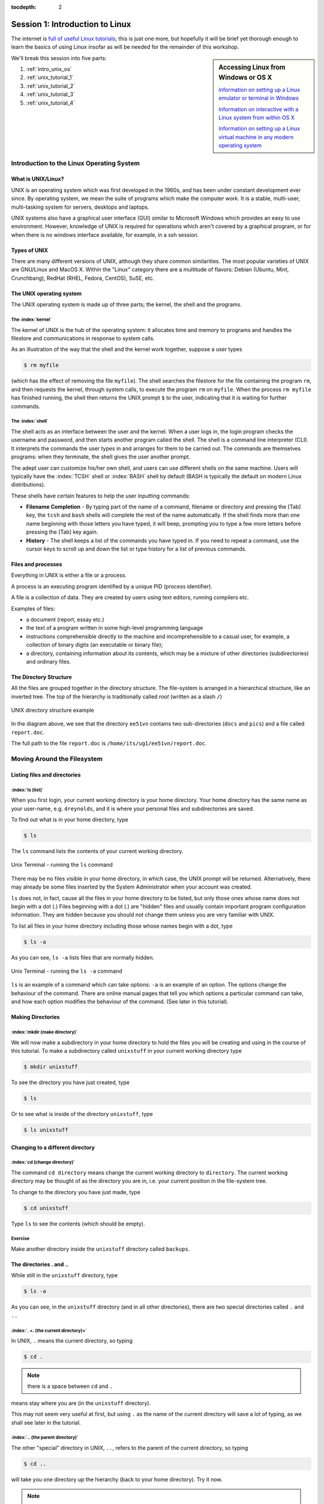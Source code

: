 :tocdepth: 2


.. _session1:

*****************************************************
Session 1: Introduction to Linux
*****************************************************

The internet is `full of useful Linux tutorials
<http://lmgtfy.com/?q=linux+tutorial>`_; this is just one more, but
hopefully it will be brief yet thorough enough to learn the basics of
using Linux insofar as will be needed for the remainder of this workshop.


.. sidebar:: Accessing Linux from Windows or OS X

   `Information on setting up a Linux emulator or terminal in Windows
   <http://faculty.smu.edu/reynolds/unixtut/windows.html>`_ 

   `Information on interactive with a Linux system from within OS X
   <http://faculty.smu.edu/reynolds/unixtut/osx.html>`_

   `Information on setting up a Linux virtual machine in any modern
   operating system <http://faculty.smu.edu/reynolds/unixtut/vm.html>`_


We'll break this session into five parts:

1. :ref:`intro_unix_os`
2. :ref:`unix_tutorial_1`
3. :ref:`unix_tutorial_2`
4. :ref:`unix_tutorial_3`
5. :ref:`unix_tutorial_4`



.. _intro_unix_os:

Introduction to the Linux Operating System
---------------------------------------------


What is UNIX/Linux?
^^^^^^^^^^^^^^^^^^^^^

UNIX is an operating system which was first developed in the 1960s,
and has been under constant development ever since. By operating
system, we mean the suite of programs which make the computer work. It
is a stable, multi-user, multi-tasking system for servers, desktops
and laptops. 

UNIX systems also have a graphical user interface (GUI) similar to
Microsoft Windows which provides an easy to use environment. However,
knowledge of UNIX is required for operations which aren't covered by a
graphical program, or for when there is no windows interface
available, for example, in a ssh session. 


Types of UNIX
^^^^^^^^^^^^^^^^^

There are many different versions of UNIX, although they share common
similarities. The most popular varieties of UNIX are GNU/Linux and
MacOS X.  Within the "Linux" category there are a multitude of
flavors: Debian (Ubuntu, Mint, Crunchbang), RedHat (RHEL, Fedora,
CentOS), SuSE, etc.


The UNIX operating system
^^^^^^^^^^^^^^^^^^^^^^^^^^^^^

The UNIX operating system is made up of three parts; the kernel, the
shell and the programs. 


The :index:`kernel`
"""""""""""""""""""""""

The kernel of UNIX is the hub of the operating system: it allocates
time and memory to programs and handles the filestore and
communications in response to system calls. 

As an illustration of the way that the shell and the kernel work
together, suppose a user types 

.. code-block:: bash

   $ rm myfile

(which has the effect of removing the file ``myfile``). The shell
searches the filestore for the file containing the program ``rm``, and
then requests the kernel, through system calls, to execute the program
``rm`` on ``myfile``. When the process ``rm myfile`` has finished
running, the shell then returns the UNIX prompt ``$`` to the user,
indicating that it is waiting for further commands.  


The :index:`shell`
""""""""""""""""""""

The shell acts as an interface between the user and the kernel. When a
user logs in, the login program checks the username and password, and
then starts another program called the shell. The shell is a command
line interpreter (CLI). It interprets the commands the user types in
and arranges for them to be carried out. The commands are themselves
programs: when they terminate, the shell gives the user another
prompt. 

The adept user can customize his/her own shell, and users can use
different shells on the same machine. Users will typically have the
:index:`TCSH` shell or :index:`BASH` shell by default (BASH is
typically the default on modern Linux distributions). 

These shells have certain features to help the user inputting
commands: 

* **Filename Completion** - By typing part of the name of a command,
  filename or directory and pressing the [Tab] key, the ``tcsh`` and
  ``bash`` shells will complete the rest of the name automatically. If
  the shell finds more than one name beginning with those letters you
  have typed, it will beep, prompting you to type a few more letters
  before pressing the [Tab] key again. 

* **History** - The shell keeps a list of the commands you have typed
  in. If you need to repeat a command, use the cursor keys to scroll
  up and down the list or type history for a list of previous
  commands. 


Files and processes
^^^^^^^^^^^^^^^^^^^^^^^^^^^^^

Everything in UNIX is either a file or a process.

A process is an executing program identified by a unique PID (process
identifier). 

A file is a collection of data. They are created by users using text
editors, running compilers etc. 

Examples of files:

* a document (report, essay etc.)
* the text of a program written in some high-level programming
  language 
* instructions comprehensible directly to the machine and
  incomprehensible to a casual user, for example, a collection of
  binary digits (an executable or binary file); 
* a directory, containing information about its contents, which may be
  a mixture of other directories (subdirectories) and ordinary files. 


The Directory Structure
^^^^^^^^^^^^^^^^^^^^^^^^^^^^^

All the files are grouped together in the directory structure. The file-system is arranged in a hierarchical structure, like an inverted tree. The top of the hierarchy is traditionally called *root* (written as a slash ``/``)

.. figure:: figs/unix-tree.png
   :scale: 100%
   :align: center

   UNIX directory structure example

In the diagram above, we see that the directory ``ee51vn`` contains
two sub-directories (``docs`` and ``pics``) and a file called
``report.doc``. 

The full path to the file ``report.doc`` is ``/home/its/ug1/ee51vn/report.doc``.



.. _unix_tutorial_1:

Moving Around the Filesystem
---------------------------------------------


Listing files and directories
^^^^^^^^^^^^^^^^^^^^^^^^^^^^^^^^^^^

:index:`ls (list)`
"""""""""""""""""""""

When you first login, your current working directory is your home
directory. Your home directory has the same name as your user-name,
e.g. ``dreynolds``, and it is where your personal files and
subdirectories are saved. 

To find out what is in your home directory, type

.. code-block:: bash

   $ ls

The ``ls`` command lists the contents of your current working
directory.


.. figure:: figs/unix-xterm1.gif
   :scale: 100%
   :align: center

   Unix Terminal - running the ``ls`` command


There may be no files visible in your home directory, in which case,
the UNIX prompt will be returned. Alternatively, there may already be
some files inserted by the System Administrator when your account was
created. 

``ls`` does not, in fact, cause all the files in your home directory
to be listed, but only those ones whose name does not begin with a dot
(.) Files beginning with a dot (.) are "hidden" files and usually
contain important program configuration information. They are hidden
because you should not change them unless you are very familiar with
UNIX. 

To list all files in your home directory including those whose names
begin with a dot, type 

.. code-block:: bash

   $ ls -a

As you can see, ``ls -a`` lists files that are normally hidden.

.. figure:: figs/unix-xterm2.gif
   :scale: 100%
   :align: center

   Unix Terminal - running the ``ls -a`` command


``ls`` is an example of a command which can take options: ``-a`` is an
example of an option. The options change the behaviour of the
command. There are online manual pages that tell you which options a
particular command can take, and how each option modifies the
behaviour of the command. (See later in this tutorial).


Making Directories
^^^^^^^^^^^^^^^^^^^^^^^^^^^^^^^^^^^

:index:`mkdir (make directory)`
"""""""""""""""""""""""""""""""""

We will now make a subdirectory in your home directory to hold the
files you will be creating and using in the course of this
tutorial. To make a subdirectory called ``unixstuff`` in your current
working directory type 

.. code-block:: bash

   $ mkdir unixstuff

To see the directory you have just created, type

.. code-block:: bash

   $ ls

Or to see what is inside of the directory ``unixstuff``, type

.. code-block:: bash

   $ ls unixstuff


Changing to a different directory 
^^^^^^^^^^^^^^^^^^^^^^^^^^^^^^^^^^^

:index:`cd (change directory)`
"""""""""""""""""""""""""""""""

The command ``cd directory`` means change the current working
directory to ``directory``. The current working directory may be
thought of as the directory you are in, i.e. your current position in
the file-system tree. 

To change to the directory you have just made, type

.. code-block:: bash

   $ cd unixstuff

Type ``ls`` to see the contents (which should be empty).


Exercise
"""""""""""""""""""""""""

Make another directory inside the ``unixstuff`` directory called
``backups``.



The directories . and ..
^^^^^^^^^^^^^^^^^^^^^^^^^^^^^^^^^^^

While still in the ``unixstuff`` directory, type

.. code-block:: bash

   $ ls -a

As you can see, in the ``unixstuff`` directory (and in all other
directories), there are two special directories called ``.`` and
``..``

:index:`. <. (the current directory)>`
""""""""""""""""""""""""""""""""""""""""""""""""""""""""""""

In UNIX, ``.`` means the current directory, so typing

.. code-block:: bash

   $ cd .

.. note:: there is a space between ``cd`` and ``.``

means stay where you are (in the ``unixstuff`` directory).

This may not seem very useful at first, but using ``.`` as the name of
the current directory will save a lot of typing, as we shall see later
in the tutorial. 


:index:`.. (the parent directory)`
""""""""""""""""""""""""""""""""""""

The other "special" directory in UNIX, ``..``, refers to the parent of the
current directory, so typing 

.. code-block:: bash

   $ cd ..

will take you one directory up the hierarchy (back to your home directory). Try it now.

.. note:: typing ``cd`` with no argument always returns you to your
	  home directory. This is very useful if you somehow get lost
	  in the file-system. 



Pathnames
^^^^^^^^^^^^^^^^^^^^^^^^^^^^^^^^^^^

:index:`pwd (print working directory)`
""""""""""""""""""""""""""""""""""""""""

Pathnames enable you to work out where you are in relation to the
whole file-system. For example, to find out the absolute pathname of
your home-directory, type ``cd`` to get back to your home-directory and
then type 

.. code-block:: bash

   $ pwd

which should give you something like this,

.. code-block:: bash

   /home/reynolds

Suppose you were on the computer from our example UNIX directory
structure figure (reproduced again below). There, typing ``pwd`` in
the ``ee51vn`` sub-directory would produce 

.. code-block:: bash

   /home/its/ug1/ee51vn

which means that ``ee51vn`` is in the sub-directory ``ug1``, which in turn is located in the ``its`` sub-directory, which is in the ``home`` sub-directory, which is in the top-level root directory called ``/``.

.. figure:: figs/unix-tree.png
   :scale: 100%
   :align: center

   UNIX directory structure example



Exercise
""""""""""""""""""""""""""""""""""

Use the commands ``cd``, ``ls`` and ``pwd`` to explore the file-system.

(Remember, if you get lost, type ``cd`` by itself to return home).


More about home directories and pathnames
^^^^^^^^^^^^^^^^^^^^^^^^^^^^^^^^^^^^^^^^^^^

Understanding pathnames
""""""""""""""""""""""""""""""""""

Go back to your home-directory and then type

.. code-block:: bash

   $ ls unixstuff

to list the contents of your unixstuff directory.  Now type

.. code-block:: bash

   $ ls backups

You will get a message like this 

.. code-block:: bash

   backups: No such file or directory

The reason is, ``backups`` is not in your current working
directory. To use a command on a file (or directory) not in the
current working directory (the directory you are currently in), you
must either ``cd`` to the correct directory, or specify its full
pathname. To list the contents of the ``backups`` directory that we
made earlier, you must instead type

.. code-block:: bash

   $ ls unixstuff/backups

 

:index:`~ (your home directory)`
"""""""""""""""""""""""""""""""""""

Home directories can also be referred to by the tilde character,
``~``. It can be used to specify paths starting at your home
directory. So typing 

.. code-block:: bash

   $ ls ~/unixstuff

will list the contents of your ``unixstuff`` directory, *no matter
where you currently are in the file-system*. 

What do you imagine that

.. code-block:: bash

   $ ls ~

would list?  What do you think that

.. code-block:: bash

   $ ls ~/..

would list?



Moving around the filesystem -- summary
^^^^^^^^^^^^^^^^^^^^^^^^^^^^^^^^^^^^^^^^^^^^


============  ======================================================
Command       Meaning
============  ======================================================
ls            list files and directories
ls -a         list all files and directories (including hidden ones)
mkdir         make a directory
cd directory  change to named directory
cd            change to home-directory
cd ~          change to home-directory
cd ..         change to parent directory
pwd           display the path of the current directory
============  ======================================================







.. _unix_tutorial_2:

Manipulating Files and Directories
------------------------------------------------

Copying Files
^^^^^^^^^^^^^^^^^^^^^^^^^^^^^^^^^^^^^^^^^^^

:index:`cp (copy)`
"""""""""""""""""""""""""""""


``cp file1 file2`` is the command which makes a copy of ``file1`` in
the current working directory and calls it ``file2``. 

What we are going to do now, is to take a file stored in an open
access area of the file system, and use the ``cp`` command to copy it
to your ``unixstuff`` directory. 

First, go to your ``unixstuff`` directory.

.. code-block:: bash

   $ cd ~/unixstuff

Then at the UNIX prompt, type,

.. code-block:: bash

   $ cp /usr/include/sys/types.h ./types.h

.. note:: Don't forget the dot-slash ``./`` before ``types.h``. 
	  Remember, in UNIX, the dot means the current directory. 

The above command means copy the file ``types.h`` from the
``/usr/include/sys`` directory to the current directory, keeping the
name the same. 

You can accomplish the same thing by typing

.. code-block:: bash

   $ cp /usr/include/sys/types.h .

Like the previous command, it directs the computer to copy the file
``types.h`` from the ``/usr/include/sys`` directory to the current
directory, ``.``, without changing the file name. 


Exercise
"""""""""""""""""""""""""""""

Create a backup of your ``types.h`` file by copying it to a file called ``types.bak``.



Moving files
^^^^^^^^^^^^^^^^^^^^^^^^^^^^^^^^^^^^^^^^^^^

:index:`mv (move)`
"""""""""""""""""""""""""""""

To move a file from one place to another, use the ``mv`` command. This
has the effect of moving rather than copying the file, so you end up
with only one file rather than two. The calling sequence is of the
form ``mv file1 file2`` which results in moving ``file1`` to
``file2``. 

This can be helpful when moving a file from one directory to
another. We are now going to move the file ``types.bak`` to your ``backup``
directory. 

First, change directories to your ``unixstuff`` directory (can you
remember how?). Then, inside the ``unixstuff`` directory, type 

.. code-block:: bash

   $ mv types.bak backups/.

Type ``ls`` and ``ls backups`` to see if it has worked.

The ``mv`` command can also be used to rename a file, by moving the
file to the same directory, but giving it a different filename. 



Removing files and directories
^^^^^^^^^^^^^^^^^^^^^^^^^^^^^^^^^^^^^^^^^^^

:index:`rm (remove)`, :index:`rmdir (remove directory)`
""""""""""""""""""""""""""""""""""""""""""""""""""""""""""

To delete (remove) a file, use the ``rm`` command. As an example, we are going to create a copy of the ``types.h`` file then delete it.

Inside your ``unixstuff`` directory, type

.. code-block:: bash

   $ cp types.h tempfile.txt
   $ ls
   $ rm tempfile.txt 
   $ ls

These commands first copied the file ``types.h`` to a copy called
``tempfile.txt``, then showed you the list of files in this directory
(notice the new file), then deleted ``tempfile.txt``, and finally
showed you the updated list of files in this directory. 

You can use the ``rmdir`` command to remove a directory (make sure it
is empty first). Try to remove the ``backups`` directory: 

.. code-block:: bash

   $ rmdir backups

Notice that you cannot remove the directory, since UNIX will not let
you remove a non-empty directory. 


Exercise
""""""""""""""""""""""""""""""""""""""""""

Create a directory called ``tempstuff`` using ``mkdir``, then remove
it using the ``rmdir`` command. 



Displaying the contents of a file on the screen
^^^^^^^^^^^^^^^^^^^^^^^^^^^^^^^^^^^^^^^^^^^^^^^^^

:index:`clear (clear screen)`
""""""""""""""""""""""""""""""""""""""""""

Before you start the next section, you may want to clear the terminal
window of the previous commands so the output of the following
commands can be clearly understood. 

At the prompt, type

.. code-block:: bash

   $ clear

This will clear all text and leave you with the ``$`` prompt at the
top of the window. 

 

:index:`cat (concatenate)`
""""""""""""""""""""""""""""""""""""""""""

The command ``cat`` can be used to display the contents of a file to
the screen. Type: 

.. code-block:: bash

   $ cat types.h

As you can see, the file is longer than than the size of the window,
so it scrolls past making it difficult to read the file from the
beginning. 

 

:index:`less (view file contents)`
""""""""""""""""""""""""""""""""""""""""""

The command less writes the contents of a file onto the screen one
page at a time. Type 

.. code-block:: bash

   $ less types.h

Press the [space-bar] if you want to see another page, and type [q] if
you want to quit reading. 

As you can see, ``less`` can be more useful for reading long files
than ``cat``. 

 

:index:`head (view top of file)`
""""""""""""""""""""""""""""""""""""""""""

The ``head`` command writes the first ten lines of a file to the screen.

First clear the screen then type

.. code-block:: bash

   $ head types.h

Then type

.. code-block:: bash

   $ head -3 types.h

What difference did the -3 do to the ``head`` command?

 

:index:`tail (view bottom of file)`
""""""""""""""""""""""""""""""""""""""""""

The ``tail`` command writes the last ten lines of a file to the screen.

Clear the screen and type

.. code-block:: bash

   $ tail types.h

Q. Can you figure out how to view the last 15 lines of this file?


 

Searching the contents of a file
^^^^^^^^^^^^^^^^^^^^^^^^^^^^^^^^^^^^^^^^^^^

Simple searching using less
""""""""""""""""""""""""""""""""""""""""""

Using ``less``, you can search though a text file for a keyword
(pattern). For example, to search through ``types.h`` for the word
``long``, type 

.. code-block:: bash

   $ less types.h

then, still in less, type a forward slash [/] followed by the word you want to search for,

.. code-block:: bash

   /long

As you can see, ``less`` finds and highlights the keyword. Type [n] to
search for the next occurrence of the word. Type [q] to quit the
search. 


 

:index:`grep <grep (file search)>` (don't ask why it is called grep)
"""""""""""""""""""""""""""""""""""""""""""""""""""""""""""""""""""""

``grep`` is one of many standard UNIX utilities. It searches files for
specified words or patterns. First clear the screen, then type 

.. code-block:: bash

   $ grep long types.h

As you can see, ``grep`` has printed out each line of the file
``types.h`` that contains the word long. 

Or has it ????

Try typing

.. code-block:: bash

   $ grep LONG types.h

Note that the ``grep`` command is case sensitive; it distinguishes
between ``LONG`` and ``long``. 

To ignore upper/lower case distinctions, use the ``-i`` option,
i.e. type 

.. code-block:: bash

   $ grep -i long types.h

To search for a phrase or pattern, you must enclose it in single
quotes (the apostrophe symbol). For example to search for ``long int``
you would type 

.. code-block:: bash

   $ grep -i 'long int' types.h

Some of the other options of grep are:

  ``-v``  display those lines that do NOT match 
 
  ``-n``  precede each matching line with the line number 

  ``-c``  print only the total count of matched lines 

Try some of them and see how the results differ. Don't forget, you can
combine options to do more than just one thing at a time. For example,
the number of lines without the words ``long`` or ``LONG`` is 

.. code-block:: bash

   $ grep -ivc long types.h

 

:index:`wc (word count)`
""""""""""""""""""""""""""""""""""""""""""

A handy little utility is the ``wc`` command, short for *word
count*. To do a word count on ``types.h``, type 

.. code-block:: bash

   $ wc -w types.h

To find out how many lines the file has, type

.. code-block:: bash

   $ wc -l types.h



Manipulating files and directories -- summary
^^^^^^^^^^^^^^^^^^^^^^^^^^^^^^^^^^^^^^^^^^^^^^^^

========================= =================================================
Command                   Meaning
========================= =================================================
cp file1 file2            copy file1 and call it file2
mv file1 file2            move or rename file1 to file2
rm file                   remove a file
rmdir directory           remove a directory
cat file                  display a file
less file                 display a file a page at a time
head file                 display the first few lines of a file
tail file                 display the last few lines of a file
grep 'keyword' file       search a file for keywords
wc file                   count number of lines/words/characters in file
========================= =================================================




.. _unix_tutorial_3:

Redirection, Pipes, Wildcards and Getting Help
-----------------------------------------------------------


Redirection  
^^^^^^^^^^^^^^^^^^^^^^^^^^^^^^^^^^^

Most processes initiated by UNIX commands write to the standard output
(that is, they write to the terminal screen), and many take their
input from the standard input (that is, they read it from the
keyboard). There is also the standard error, where processes write
their error messages, by default, to the terminal screen. 

We have already seen one use of the ``cat`` command to write the
contents of a file to the screen. 

Now type ``cat`` without specifing a file to read

.. code-block:: bash

   $ cat

Then type a few words on the keyboard and press the [Return] key.

Finally hold the [Ctrl] key down and press [d] (written as ``^D`` for
short) to end the input. 

What has happened?

If you run the ``cat`` command without specifing a file to read, it
reads from *standard input* (the keyboard), and on receiving the 'end
of file' character (``^D``), copies the input to *standard output*
(the screen).  

In UNIX, we can redirect both the standard input (*stdin*) and the
standard output (*stdout*) of commands.



:index:`Redirecting the Output <> (redirecting output)>`
^^^^^^^^^^^^^^^^^^^^^^^^^^^^^^^^^^^^^^^^^^^^^^^^^^^^^^^^^^^

We use the ``>`` symbol to redirect the output of a command. For
example, to create a file called ``list1`` containing a list of fruit,
type

.. code-block:: bash

   $ cat > list1

Then type in the names of some fruit. Press [Return] after each one.

.. code-block:: bash

   pear
   banana
   apple
   ^D        # this means press [Ctrl] and [d] to stop

What happens is the ``cat`` command reads the standard input (the
keyboard) and the ``>`` redirects the output, which normally goes to
the screen, into a file called ``list1`` 

To read the contents of the new file, use ``cat`` or ``less``.

Exercise
""""""""""""""

Using the above method, create another file called ``list2``
containing the following fruit: orange, plum, mango, grapefruit. Read
the contents of the new file, ``list2``. 

 

:index:`Appending to a file <>> (appending output)>`
""""""""""""""""""""""""""""""""""""""""""""""""""""""

The double greater-than symbol ``>>`` appends standard output to a
file. So to add more items to the existing file ``list1``, type 

.. code-block:: bash

   $ cat >> list1

Then type in the names of more fruit

.. code-block:: bash

   peach
   grape
   orange
   ^D

To read the contents of the file, type

.. code-block:: bash

   $ cat list1

You should now have two files: ``list1`` contains six fruit, while
``list2`` contains four.

We will now use the ``cat`` command to join (concatenate) ``list1``
and ``list2`` into a new file called ``biglist``. Type 

.. code-block:: bash

   $ cat list1 list2 > biglist

What this is doing is reading the contents of both files ``list1`` and
``list2`` in turn, then outputing the text to the file ``biglist`` 

To read the contents of this new file, type

.. code-block:: bash

   $ cat biglist



:index:`Redirecting the Input << (redirecting input)>`
^^^^^^^^^^^^^^^^^^^^^^^^^^^^^^^^^^^^^^^^^^^^^^^^^^^^^^^^

We use the ``<`` symbol to redirect the input of a command.

The command ``sort`` alphabetically or numerically sorts a list. Type

.. code-block:: bash

   $ sort

Then type in the names of some animals. Press [Return] after each one.

.. code-block:: bash

   dog
   cat
   bird
   ape
   ^D

The output will be

.. code-block:: bash

   ape
   bird 
   cat 
   dog

Using ``<`` you can redirect the input to come from a file rather than
the keyboard. For example, to sort the list of fruit, type 

.. code-block:: bash

   $ sort < biglist

and the sorted list will be output to the screen.

To output the sorted list to a file, type

.. code-block:: bash

   $ sort < biglist > slist

Use ``cat`` to read the contents of the newly-created file ``slist``.



:index:`Pipes <| (pipes)>`
^^^^^^^^^^^^^^^^^^^^^^^^^^^^^^^^^^^

To see who is logged into the system along with you, type

.. code-block:: bash

   $ who

One method to get a sorted list of those names is to type,

.. code-block:: bash

   $ who > names.txt
   $ sort < names.txt

This is a bit slow (two whole steps) and you have to remember to
remove the temporary file ``names`` when you have finished.  As truly
lazy/efficient technophiles, what you really want to do is connect the
output of the ``who`` command directly to the input of the ``sort``
command. This is exactly what pipes do. The symbol for a pipe is the
vertical bar ``|``. 

For example, typing

.. code-block:: bash

   $ who | sort

will give the same result as above, but quicker and cleaner.

To find out how many users are logged on, you can type

.. code-block:: bash

   $ who | wc -l


Exercise
"""""""""""""""

Using two pipes, display all lines of ``list1`` and ``list2`` containing
the letter "p", and sort the result. 




Wildcards
^^^^^^^^^^^^^^^^^^^^^^^^^^^^^^^^^^^

The :index:`* <* (wildcard)>` wildcard
""""""""""""""""""""""""""""""""""""""""

The character ``*`` is called a *wildcard*, and will match against
none or more character(s) in a file (or directory) name. For example,
in your ``unixstuff`` directory, type 

.. code-block:: bash

   $ ls list*

This will list all files in the current directory starting with the characters "list"

Try typing

.. code-block:: bash

   $ ls *list

This will list all files in the current directory ending with "list"


The :index:`? <? (wildcard)>` wildcard
"""""""""""""""""""""""""""""""""""""""

The character ``?`` will match exactly one character, So ``?ouse``
will match files like ``house`` and ``mouse``, but not ``grouse``. 

Try typing

.. code-block:: bash

   $ ls ?list

 

Filename conventions
^^^^^^^^^^^^^^^^^^^^^^^^^^^^^^^^^^^

We should note here that a directory is merely a special type of
file. So the rules and conventions for naming files apply also to
directories. 

In naming files, characters with special meanings such as ``/``,
``*``, ``&``, ``%`` and ``,`` should be avoided. Also, it is best to
avoid using spaces within names. The safest way to name a file is to
use only alphanumeric characters, that is, letters and numbers,
together with ``_`` (underscore) and ``.`` (dot).


=================  ===============
Good filenames     Bad filenames
=================  ===============
project.txt        project
my_big_program.c   my big program.c
fred_dave.doc      fred & dave.doc
=================  ===============


File names conventionally end with a dot followed by a group of
letters indicating the contents of the file, although this is not at
all required in Linux.  For example, all files consisting of C code
may be named with the ending .c, for example, ``prog1.c``. Then in order
to list all files containing C code in your home directory, you need
only type ``ls ~/*.c``



Getting Help
^^^^^^^^^^^^^^^^^^^^^^^^^^^^^^^^^^^

On-line Manuals
"""""""""""""""""""

There are built-in manuals which give information about most
commands. The :index:`manual pages <man (manual)>` tell you which options a
particular command can take, and how each option modifies the
behaviour of the command. Type "man *command*" to read the manual page
for a particular *command*. 

For example, to find out more about the ``wc`` (word count) command, type

.. code-block:: bash

   $ man wc

Alternatively

.. code-block:: bash

   $ whatis wc

gives a :index:`one-line description <whatis (brief manual)>` of the
command, but omits any information about options etc. 


:index:`Apropos <apropos (command search)>`
"""""""""""""""""""""""""""""""""""""""""""""""

When you are not sure of the exact name of a command, "apropos
*keyword*" will give you the commands with *keyword* in their manual
page header. For example, try typing 

.. code-block:: bash

   $ apropos copy


Redirection, pipes, wildcards and help -- summary
^^^^^^^^^^^^^^^^^^^^^^^^^^^^^^^^^^^^^^^^^^^^^^^^^^^^

========================     =======================================================
Command                      Meaning
========================     =======================================================
command > file               redirect standard output to a file
command >> file              append standard output to a file
command < file               redirect standard input from a file
command1 | command2          pipe the output of command1 to the input of command2
cat file1 file2 > file0      concatenate file1 and file2 to file0
sort                         sort data
who                          list users currently logged in
\*                            match any number of characters
?                            match one character
man command                  read the online manual page for a command
whatis command               brief description of a command
apropos keyword              match commands with keyword in their man pages
========================     =======================================================




.. _unix_tutorial_4:

Permissions and Security
--------------------------------------


File system security (access rights)
^^^^^^^^^^^^^^^^^^^^^^^^^^^^^^^^^^^^^^^

In your ``unixstuff`` directory, type

.. code-block:: bash

   $ ls -l

The ``-l`` stands for 'long' listing. You will see that you now get
lots of details about the contents of your directory, similar to the
example below. 

.. figure:: figs/permissions.gif
   :scale: 130%
   :align: center

   File and directory access rights

Each file (and directory) has associated access rights, which may be
found by typing ``ls -l``. Also, ``ls -lg`` gives additional
information as to which group owns the file (``beng95`` in the
following example): 

.. code-block:: bash

   -rwxrw-r-- 1 ee51ab beng95 2450 Sept29 11:52 file1

In the left-hand column is a 10 symbol string consisting of the
symbols ``d``, ``r``, ``w``, ``x``, ``-``, and, occasionally, ``s`` or
``S``. If ``d`` is present, it will be at the left hand end of the
string, and indicates a directory: otherwise ``-`` will be the
starting symbol of the string. 

The 9 remaining symbols indicate the permissions, or access rights,
and are taken as three groups of 3. 

* The left group of 3 gives the file permissions for the user that
  owns the file (or directory) (``ee51ab`` in the above example);  
* the middle group gives the permissions for the group of people to
  whom the file (or directory) belongs (``eebeng95`` in the above
  example); 
* the rightmost group gives the permissions for all other users.

The symbols ``r``, ``w``, etc., have slightly different meanings
depending on whether they refer to a simple file or to a directory. 


Access rights on files
""""""""""""""""""""""""""

* ``r`` (or ``-``), indicates read permission (or otherwise), that is,
  the presence or absence of permission to read and copy the file
* ``w`` (or ``-``), indicates write permission (or otherwise), that
  is, the permission (or otherwise) to change a file  
* ``x`` (or ``-``), indicates execution permission (or otherwise),
  that is, the permission to execute/run a file, where appropriate 


Access rights on directories
""""""""""""""""""""""""""""""""

* ``r`` allows users to list files in the directory
* ``w`` means that users may delete files from the directory or move
  files into it
* ``x`` means the right to access files in the directory. This implies
  that you may read files in the directory provided you have read
  permission on the individual files. 

So, in order to read a file, you must have execute permission on the
directory containing that file, and hence on any directory containing
that directory as a subdirectory, and so on, up the tree. 


Some examples
""""""""""""""""""

==============  ========================================================================================================================================
Permissions     Meaning
==============  ========================================================================================================================================
``-rwxrwxrwx``	a file that everyone can read, write and execute (and delete)
``-rw-------``	a file that only the owner can read and write - no-one else can read or write and no-one has execution rights (e.g. your mailbox file)
``drwxr-x---``	a directory that the owner can read/write/enter, that the group can read/enter, but others are denied access
``drwx--x--x``	a directory that the owner may read/write/enter, and all others can enter (but do nothing else)
==============  ========================================================================================================================================




Changing access rights
^^^^^^^^^^^^^^^^^^^^^^^^^^^^^^^^^

:index:`chmod (change permissions)`
""""""""""""""""""""""""""""""""""""""""

Only the owner of a file can use ``chmod`` to change the permissions
of a file. The options of ``chmod`` are as follows 

======  =====================================
Symbol  Meaning
======  =====================================
u       user
g       group
o       other
a       all
r       read
w       write (and delete)
x       execute (and access directory)
+       add permission
-       take away permission
======  =====================================


For example, to remove read write and execute permissions on the file
``biglist`` for the group and others, type 

.. code-block:: bash

   $ chmod go-rwx biglist

This will leave the other permissions unaffected.

To give read and write permissions on the file ``biglist`` to all,

.. code-block:: bash

   $ chmod a+rw biglist

Alternatively, you may use a three-digit number to specify the access permissions. The numerical values for the permissions are

====  =====  =======
Read  Write  Execute
====  =====  =======
4     2      1
====  =====  =======

Add up the desired permissions for the user to form the first digit,
add up the desired permissions for the group to form the second digit,
and add up the desired permissions for others to form the third
digit. 

For example, to grant read and write permissions to the user (4+2=6),
read permissions (4) to the group, and no permissions to others (0),
for the file ``biglist``, use the command 

.. code-block:: bash

   $ chmod 640 biglist


Exercise
""""""""""""

Try changing access permissions on the file ``types.h`` and on the directory ``backups``.

Use ``ls -l`` to check that the permissions have changed.




.. raw:: html
   :file: counter.html


